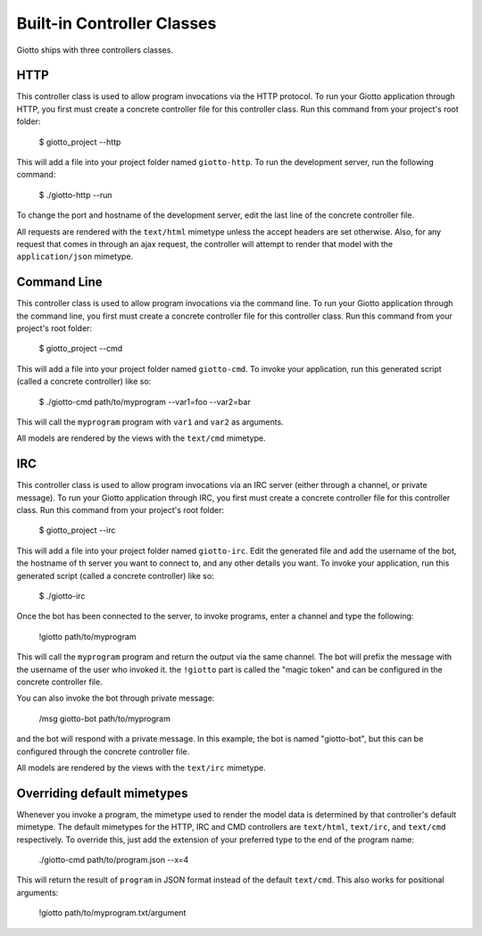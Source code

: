 .. _ref-built_in_controller_classes:

===========================
Built-in Controller Classes
===========================

Giotto ships with three controllers classes.

HTTP
----
This controller class is used to allow program invocations via the HTTP protocol.
To run your Giotto application through HTTP,
you first must create a concrete controller file for this controller class.
Run this command from your project's root folder:

    $ giotto_project --http

This will add a file into your project folder named ``giotto-http``.
To run the development server, run the following command:

    $ ./giotto-http --run

To change the port and hostname of the development server,
edit the last line of the concrete controller file.

All requests are rendered with the ``text/html`` mimetype unless the accept headers are set otherwise.
Also, for any request that comes in through an ajax request,
the controller will attempt to render that model with the ``application/json`` mimetype.

Command Line
------------
This controller class is used to allow program invocations via the command line.
To run your Giotto application through the command line,
you first must create a concrete controller file for this controller class.
Run this command from your project's root folder:

    $ giotto_project --cmd

This will add a file into your project folder named ``giotto-cmd``.
To invoke your application, run this generated script (called a concrete controller) like so:

    $ ./giotto-cmd path/to/myprogram --var1=foo --var2=bar

This will call the ``myprogram`` program with ``var1`` and ``var2`` as arguments.

All models are rendered by the views with the ``text/cmd`` mimetype.

IRC
---
This controller class is used to allow program invocations via an IRC server
(either through a channel, or private message).
To run your Giotto application through IRC,
you first must create a concrete controller file for this controller class.
Run this command from your project's root folder:

    $ giotto_project --irc

This will add a file into your project folder named ``giotto-irc``.
Edit the generated file and add the username of the bot,
the hostname of th server you want to connect to,
and any other details you want.
To invoke your application, run this generated script (called a concrete controller) like so:

    $ ./giotto-irc

Once the bot has been connected to the server, to invoke programs, enter a channel and type the following:

    !giotto path/to/myprogram

This will call the ``myprogram`` program and return the output via the same channel.
The bot will prefix the message with the username of the user who invoked it.
the ``!giotto`` part is called the "magic token" and can be configured in the concrete controller file.

You can also invoke the bot through private message:

    /msg giotto-bot path/to/myprogram

and the bot will respond with a private message.
In this example, the bot is named "giotto-bot", but this can be configured through the concrete controller file.

All models are rendered by the views with the ``text/irc`` mimetype.

Overriding default mimetypes
----------------------------
Whenever you invoke a program, the mimetype used to render the model data is determined by that controller's default mimetype.
The default mimetypes for the HTTP, IRC and CMD controllers are ``text/html``, ``text/irc``, and ``text/cmd`` respectively.
To override this, just add the extension of your preferred type to the end of the program name:

    ./giotto-cmd path/to/program.json --x=4

This will return the result of ``program`` in JSON format instead of the default ``text/cmd``.
This also works for positional arguments:

    !giotto path/to/myprogram.txt/argument